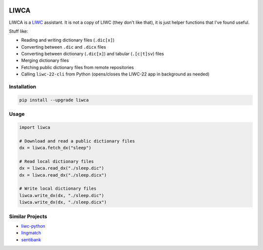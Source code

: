 
.. image:: https://www.repostatus.org/badges/latest/wip.svg
   :target: https://www.repostatus.org/#wip
   :alt: Project Status

.. image:: https://img.shields.io/pypi/v/liwca.svg
   :target: https://pypi.python.org/pypi/liwca
   :alt: PyPI

.. image:: https://img.shields.io/pypi/pyversions/liwca.svg
   :target: https://pypi.python.org/pypi/ruff
   :alt: Python Versions

.. image:: https://img.shields.io/pypi/l/liwca.svg
   :target: https://github.com/remrama/liwca/blob/main/LICENSE.txt
   :alt: License

.. image:: https://img.shields.io/endpoint?url=https://raw.githubusercontent.com/astral-sh/ruff/main/assets/badge/v2.json
   :target: https://github.com/astral-sh/ruff
   :alt: Ruff



LIWCA
=====


LIWCA is a `LIWC <https://liwc.app>`_ assistant. It is not a copy of LIWC (they don't like that), it is just helper functions that I've found useful.

Stuff like:

* Reading and writing dictionary files (``.dic[x]``)
* Converting between ``.dic`` and ``.dicx`` files
* Converting between dictionary (``.dic[x]``) and tabular (``.[c|t]sv``) files
* Merging dictionary files
* Fetching public dictionary files from remote repositories
* Calling ``liwc-22-cli`` from Python (opens/closes the LIWC-22 app in background as needed)



Installation
------------

.. code-block:: shell

   pip install --upgrade liwca



Usage
-----

.. code-block:: python

   import liwca

   # Download and read a public dictionary files
   dx = liwca.fetch_dx("sleep")

   # Read local dictionary files
   dx = liwca.read_dx("./sleep.dic")
   dx = liwca.read_dx("./sleep.dicx")

   # Write local dictionary files
   liwca.write_dx(dx, "./sleep.dic")
   liwca.write_dx(dx, "./sleep.dicx")



Similar Projects
----------------

* `liwc-python <https://github.com/chbrown/liwc-python>`_
* `lingmatch <https://github.com/miserman/lingmatch>`_
* `sentibank <https://github.com/socius-org/sentibank>`_

